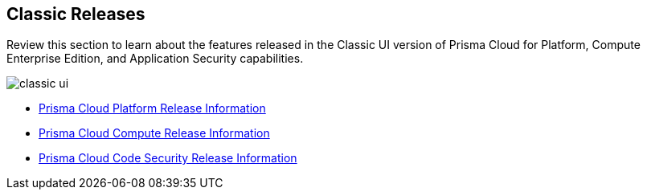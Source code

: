 == Classic Releases

Review this section to learn about the features released in the Classic UI version of Prisma Cloud for Platform, Compute Enterprise Edition, and Application Security capabilities.

image::classic-ui.gif[]

* xref:../../prisma-cloud-release-info/classic-releases/prisma-cloud-cspm-release-information/prisma-cloud-cspm-release-information.adoc[Prisma Cloud Platform Release Information]
* xref:../../prisma-cloud-release-info/classic-releases/prisma-cloud-compute-release-information/prisma-cloud-compute-release-information.adoc[Prisma Cloud Compute Release Information]
* xref:../../prisma-cloud-release-info/classic-releases/prisma-cloud-code-security-release-information/prisma-cloud-code-security-release-information.adoc[Prisma Cloud Code Security Release Information]

